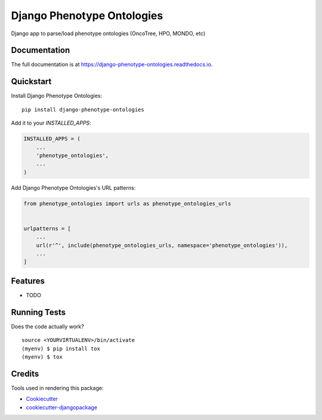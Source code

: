 =============================
Django Phenotype Ontologies
=============================

.. image:: https://badge.fury.io/py/django-phenotype-ontologies.svg
    :target: https://badge.fury.io/py/django-phenotype-ontologies

.. image:: https://travis-ci.org/chopdgd/django-phenotype-ontologies.svg?branch=develop
    :target: https://travis-ci.org/chopdgd/django-phenotype-ontologies

.. image:: https://codecov.io/gh/chopdgd/django-phenotype-ontologies/branch/develop/graph/badge.svg
    :target: https://codecov.io/gh/chopdgd/django-phenotype-ontologies

.. image:: https://pyup.io/repos/github/chopdgd/django-phenotype-ontologies/shield.svg
     :target: https://pyup.io/repos/github/chopdgd/django-phenotype-ontologies/
     :alt: Updates

.. image:: https://pyup.io/repos/github/chopdgd/django-phenotype-ontologies/python-3-shield.svg
      :target: https://pyup.io/repos/github/chopdgd/django-phenotype-ontologies/
      :alt: Python 3

Django app to parse/load phenotype ontologies (OncoTree, HPO, MONDO, etc)

Documentation
-------------

The full documentation is at https://django-phenotype-ontologies.readthedocs.io.

Quickstart
----------

Install Django Phenotype Ontologies::

    pip install django-phenotype-ontologies

Add it to your `INSTALLED_APPS`:

.. code-block:: python

    INSTALLED_APPS = (
        ...
        'phenotype_ontologies',
        ...
    )

Add Django Phenotype Ontologies's URL patterns:

.. code-block:: python

    from phenotype_ontologies import urls as phenotype_ontologies_urls


    urlpatterns = [
        ...
        url(r'^', include(phenotype_ontologies_urls, namespace='phenotype_ontologies')),
        ...
    ]

Features
--------

* TODO

Running Tests
-------------

Does the code actually work?

::

    source <YOURVIRTUALENV>/bin/activate
    (myenv) $ pip install tox
    (myenv) $ tox

Credits
-------

Tools used in rendering this package:

*  Cookiecutter_
*  `cookiecutter-djangopackage`_

.. _Cookiecutter: https://github.com/audreyr/cookiecutter
.. _`cookiecutter-djangopackage`: https://github.com/pydanny/cookiecutter-djangopackage
